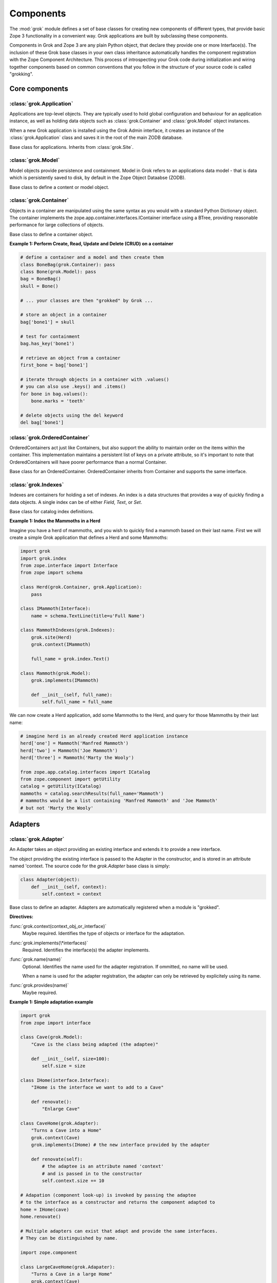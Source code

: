 
**********
Components
**********

.. Here we documented the component base classes. For the directive possible
    for each component we document only the specific within its context. We then
    refer to the directives documented in the directives.rst file.

The :mod:`grok` module defines a set of base classes for creating new 
components of different types, that provide basic Zope 3 functionality in a
convenient way. Grok applications are built by subclassing these components.

Components in Grok and Zope 3 are any plain Python object, that declare they
provide one or more Interface(s). The inclusion of these Grok base
classes in your own class inheritance automatically handles the
component registration with the Zope Component Architecture. This process of
introspecting your Grok code during initialization and wiring together
components based on common conventions that you follow in the structure
of your source code is called "grokking".


Core components
~~~~~~~~~~~~~~~

:class:`grok.Application`
=========================

Applications are top-level objects. They are typically used to hold global
configuration and behaviour for an application instance, as well as holding
data objects such as :class:`grok.Container` and :class:`grok.Model` object
instances.

When a new Grok application is installed using the Grok Admin interface, it
creates an instance of the :class:`grok.Application` class and saves it in
the root of the main ZODB database.

.. class:: grok.Application

    Base class for applications. Inherits from :class:`grok.Site`.


:class:`grok.Model`
===================

Model objects provide persistence and containment. Model in Grok refers to
an applications data model - that is data which is persistently saved to
disk, by default in the Zope Object Dataabse (ZODB).

.. class:: grok.Model

    Base class to define a content or model object.

    .. attribute:: __parent__

       The parent in the location hierarchy.
       
       If you recursively follow the `__parent__` attribute, you will always
       reach a reference to a top-level grok.Application object instance.

    .. attribute:: __name__
    
        The name within the parent.
        
        Traverse the parent with this name to get the object.

        Name in Grok means "human-readable identifier" as the `__name__`
        attribute is used to reference the object within an URL.


:class:`grok.Container`
=======================

Objects in a container are manipulated using the same syntax as you would
with a standard Python Dictionary object. The container implements the
zope.app.container.interfaces.IContainer interface using a BTree, providing
reasonable performance for large collections of objects.

.. class:: grok.Container

    Base class to define a container object.

    .. attribute:: __parent__

       The parent in the location hierarchy.
       
       If you recursively follow the `__parent__` attribute, you will always
       reach a reference to a top-level grok.Application object instance.

    .. attribute:: __name__
    
        The name within the parent.
        
        Traverse the parent with this name to get the object.

        Name in Grok means "human-readable identifier" as the `__name__`
        attribute is used to reference the object within an URL.

    .. method:: items(key=None)
    
        Return an iterator over the key-value pairs in the container.

        If ``None`` is passed as `key`, this method behaves as if no argument
        were passed.

        If `key` is in the container, the first item provided by the iterator
        will correspond to that key.  Otherwise, the first item will be for
        the key that would come next if `key` were in the container.

    .. method:: keys(key=None)
    
        Return an iterator over the keys in the container.

        If ``None`` is passed as `key`, this method behaves as if no argument
        were passed.

        If `key` is in the container, the first key provided by the iterator
        will be that key.  Otherwise, the first key will be the one that would
        come next if `key` were in the container.

    .. method:: values(key=None)
    
        Return an iterator over the values in the container.

        If ``None`` is passed as `key`, this method behaves as if no argument
        were passed.

        If `key` is in the container, the first value provided by the iterator
        will correspond to that key.  Otherwise, the first value will be for
        the key that would come next if `key` were in the container.


    .. method:: __getitem__(key)
        
        Get a value for a key

        A KeyError is raised if there is no value for the key.

    .. method:: get(key, default=None)
        
        Get a value for a key

        The default is returned if there is no value for the key.

    .. method:: __contains__(key)
        
        Tell if a key exists in the mapping.


    .. method:: __iter__()
    
        Return an iterator for the keys of the mapping object.

    .. method:: values()
        
        Return the values of the mapping object.

    .. method:: items()
        
        Return the items of the mapping object.

    .. method:: __len__()
        
        Return the number of items.

    .. method:: has_key(key)
    
        Tell if a key exists in the mapping.
    
    .. method:: __setitem__(name, object)
        
        Add the given `object` to the container under the given name.

        Raises a ``TypeError`` if the key is not a unicode or ascii string.
        Raises a ``ValueError`` if key is empty.

        The container might choose to add a different object than the
        one passed to this method.

        If the object doesn't implement `IContained`, then one of two
        things must be done:

        1. If the object implements `ILocation`, then the `IContained`
           interface must be declared for the object.

        2. Otherwise, a `ContainedProxy` is created for the object and
           stored.

        The object's `__parent__` and `__name__` attributes are set to the
        container and the given name.

        If the old parent was ``None``, then an `IObjectAddedEvent` is
        generated, otherwise, an `IObjectMovedEvent` is generated.  An
        `IContainerModifiedEvent` is generated for the container.

        If the object replaces another object, then the old object is
        deleted before the new object is added, unless the container
        vetos the replacement by raising an exception.

        If the object's `__parent__` and `__name__` were already set to
        the container and the name, then no events are generated and
        no hooks.  This allows advanced clients to take over event
        generation.

    .. method:: __delitem__(name)
        
        Delete the named object from the container.

        Raises a ``KeyError`` if the object is not found.

        If the deleted object's `__parent__` and `__name__` match the
        container and given name, then an `IObjectRemovedEvent` is
        generated and the attributes are set to ``None``. If the object
        can be adapted to `IObjectMovedEvent`, then the adapter's
        `moveNotify` method is called with the event.

        Unless the object's `__parent__` and `__name__` attributes were
        initially ``None``, generate an `IContainerModifiedEvent` for the
        container.

        If the object's `__parent__` and `__name__` were already set to
        ``None``, then no events are generated.  This allows advanced
        clients to take over event generation.


**Example 1: Perform Create, Read, Update and Delete (CRUD) on a container**

.. code-block:: python

    # define a container and a model and then create them
    class BoneBag(grok.Container): pass
    class Bone(grok.Model): pass    
    bag = BoneBag()
    skull = Bone()
    
    # ... your classes are then "grokked" by Grok ...
    
    # store an object in a container
    bag['bone1'] = skull
    
    # test for containment
    bag.has_key('bone1')
    
    # retrieve an object from a container
    first_bone = bag['bone1'] 
    
    # iterate through objects in a container with .values()
    # you can also use .keys() and .items()
    for bone in bag.values():
        bone.marks = 'teeth'
    
    # delete objects using the del keyword
    del bag['bone1']


:class:`grok.OrderedContainer`
==============================

OrderedContainers act just like Containers, but also support the ability
to maintain order on the items within the container. This implementation
maintains a persistent list of keys on a private attribute, so it's 
important to note that OrderedContainers will have poorer performance than
a normal Container.

.. class:: grok.OrderedContainer

    Base class for an OrderedContainer. OrderedContainer inherits from
    Container and supports the same interface.
    
    .. method:: updateOrder(order)
    
        Revise the order of keys, replacing the current ordering.

        order is a list or a tuple containing the set of existing keys in
        the new order. `order` must contain ``len(keys())`` items and cannot
        contain duplicate keys.

        Raises ``TypeError`` if order is not a tuple or a list.

        Raises ``ValueError`` if order contains an invalid set of keys.


:class:`grok.Indexes`
=====================

Indexes are containers for holding a set of indexes. An index is 
a data structures that provides a way of quickly finding a data objects.
A single index can be of either `Field`, `Text`, or `Set`.

.. class:: grok.Indexes

    Base class for catalog index definitions.

**Example 1: Index the Mammoths in a Herd**

Imagine you have a herd of mammoths, and you wish to quickly find a 
mammoth based on their last name. First we will create a simple Grok
application that defines a Herd and some Mammoths:

.. code-block:: python

    import grok
    import grok.index
    from zope.interface import Interface
    from zope import schema

    class Herd(grok.Container, grok.Application):
        pass

    class IMammoth(Interface):
        name = schema.TextLine(title=u'Full Name')

    class MammothIndexes(grok.Indexes):
        grok.site(Herd)
        grok.context(IMammoth)

        full_name = grok.index.Text()

    class Mammoth(grok.Model):
        grok.implements(IMammoth)

        def __init__(self, full_name):
            self.full_name = full_name

We can now create a Herd application, add some Mammoths to the Herd, and
query for those Mammoths by their last name:

.. code-block:: python

    # imagine herd is an already created Herd application instance
    herd['one'] = Mammoth('Manfred Mammoth')
    herd['two'] = Mammoth('Joe Mammoth')
    herd['three'] = Mammoth('Marty the Wooly')

    from zope.app.catalog.interfaces import ICatalog
    from zope.component import getUtility
    catalog = getUtility(ICatalog)
    mammoths = catalog.searchResults(full_name='Mammoth')
    # mammoths would be a list containing 'Manfred Mammoth' and 'Joe Mammoth'
    # but not 'Marty the Wooly'


Adapters
~~~~~~~~

:class:`grok.Adapter`
=====================

An Adapter takes an object providing an existing interface and extends
it to provide a new interface.

The object providing the existing interface is passed to the Adapter
in the constructor, and is stored in an attribute named 'context.
The source code for the `grok.Adapter` base class is simply:

.. code-block:: python

    class Adapter(object):
        def __init__(self, context):
            self.context = context

.. class:: grok.Adapter

    Base class to define an adapter. Adapters are automatically
    registered when a module is "grokked".

    .. attribute:: grok.Adapter.context

        The adapted object.

    **Directives:**

    :func:`grok.context(context_obj_or_interface)`
        Maybe required. Identifies the type of objects or interface for
        the adaptation.

    .. seealso::

        :func:`grok.context`

    :func:`grok.implements(\*interfaces)`
        Required. Identifies the interface(s) the adapter implements.

    .. seealso::

        :func:`grok.implements`

    :func:`grok.name(name)`
        Optional. Identifies the name used for the adapter
        registration. If ommitted, no name will be used.

        When a name is used for the adapter registration, the adapter
        can only be retrieved by explicitely using its name.

    .. seealso::

        :func:`grok.name`

    :func:`grok.provides(name)`
        Maybe required.

    .. seealso::

        :func:`grok.provides`

**Example 1: Simple adaptation example**

.. code-block:: python

    import grok
    from zope import interface

    class Cave(grok.Model):
        "Cave is the class being adapted (the adaptee)"

        def __init__(self, size=100):
            self.size = size
    
    class IHome(interface.Interface):
        "IHome is the interface we want to add to a Cave"
        
        def renovate():
            "Enlarge Cave"
    
    class CaveHome(grok.Adapter):
        "Turns a Cave into a Home"
        grok.context(Cave) 
        grok.implements(IHome) # the new interface provided by the adapter

        def renovate(self):
            # the adaptee is an attribute named 'context'
            # and is passed in to the constructor
            self.context.size += 10

    # Adapation (component look-up) is invoked by passing the adaptee
    # to the interface as a constructor and returns the component adapted to   
    home = IHome(cave)
    home.renovate()
    
    # Multiple adapters can exist that adapt and provide the same interfaces.
    # They can be distinguished by name.
    
    import zope.component
    
    class LargeCaveHome(grok.Adapater):
        "Turns a Cave in a large Home"
        grok.context(Cave) 
        grok.implements(IHome)
        grok.name('largehome')
        
        def renovate(self):
            self.context.size += 200

    largehome = zope.component.getAdapter(cave, IHome, name='largehome')
    largehome.renovate()

:class:`grok.MultiAdapter`
==========================

A MultiAdapter takes multiple objects providing existing interface(s)
and extends them to provide a new interface.

The `grok.MultiAdapter` base class does not provide a default constructor
implementation, it's up to the individual multi-adapters to determine how
to handle the objects being adapted.

.. class:: grok.MultiAdapter

    Base class to define a Multi Adapter.

    **Directives:**

    :func:`grok.adapts(\*objects_or_interfaces)`
        Required. Identifies the combination of types of objects or interfaces
        for the adaptation.

    :func:`grok.implements(\*interfaces)`
        Required. Identifies the interfaces(s) the adapter implements.

    :func:`grok.name(name)`
        Optional. Identifies the name used for the adapter registration. If
        ommitted, no name will be used.

        When a name is used for the adapter registration, the adapter can only be
        retrieved by explicitely using its name.

    :func:`grok.provides(name)`
        Only required if the adapter implements more than one interface.
        :func:`grok.provides` is required to disambiguate for which interface the
        adapter will be registered for.

**Example: A home is made from a cave and a fireplace.**

.. code-block:: python

    import grok
    import zope.component
    import zope.interface

    class Fireplace(grok.Model): pass
    class Cave(grok.Model): pass
    class IHome(zope.interface.Interface): pass

    class Home(grok.MultiAdapter):
        grok.adapts(Cave, Fireplace)
        grok.implements(IHome)

        def __init__(self, cave, fireplace):
            self.cave = cave
            self.fireplace = fireplace

    home = zope.component.getMultiAdapter((cave, fireplace), IHome)

**Example: A Grok View is a MultiAdapter**

In Grok, MultiAdapters are most commonly encountered in the form of
Views. A View is a MultiAdapter which adapts the `request` and the
`context` to provide the `IGrokView` interface. You can lookup a
View component using the `getMultiAdapter` function.

.. code-block:: python

    def FireplaceView(grok.View):
        grok.context(Fireplace)
        grok.name('fire-view')
    
    def AlternateFireplaceView(grok.View):
        grok.context(Fireplace)
        
        def render(self):
            fireplaceview = zope.component.getMultiAdapter(
                (self.context, self.request), IGrokView, name='fire-view'
            )
            return fireplaceview.render()


:class:`grok.Annotation`
========================

Annotation components are persistent writeable adapters.

.. class:: grok.Annotation

    Base class to declare an Annotation. Inherits from the
    persistent.Persistent class.

**Example: Storing annotations on model objects**

.. code-block:: python

    import grok
    from zope import interface

    # Create a model and an interface you want to adapt it to
    # and an annotation class to implement the persistent adapter.
    class Mammoth(grok.Model):
        pass

    class ISerialBrand(interface.Interface):
        unique = interface.Attribute("Brands")

    class Branding(grok.Annotation):
        grok.implements(IBranding)
        unique = 0
   
    # Grok the above code, then create some mammoths
    manfred = Mammoth()
    mumbles = Mammoth()
   
    # creating Annotations work just like Adapters
    livestock1 = ISerialBrand(manfred)
    livestock2 = ISerialBrand(mumbles)
   
    # except you can store data in them, this data will transparently persist
    # in the database for as long as the object exists
    livestock1.unique = 101
    livestock2.unique = 102

    # attributes not listed in the interface will also be persisted
    # on the annotation
    livestock2.foo = "something"

Utilities
~~~~~~~~~

:class:`grok.GlobalUtility`
===========================

A global utility is an object which provides an interface, and can be
looked-up by that interface and optionally the component name. The
attributes provided by a global utility are not persistent.

Examples of global utilities are database connections, XML parsers,
and web service proxies.

.. class:: grok.GlobalUtility

    Base class to define a globally registered utility. Global utilities are
    automatically registered when a module is "grokked".

    **Directives:**

    :func:`grok.implements(\*interfaces)`
        Required. Identifies the interfaces(s) the utility implements.

    :func:`grok.name(name)`
        Optional. Identifies the name used for the adapter registration. If
        ommitted, no name will be used.

        When a name is used for the global utility registration, the global
        utility can only be retrieved by explicitely using its name.

    :func:`grok.provides(name)`
        Maybe required. If the global utility implements more than one interface,
        :func:`grok.provides` is required to disambiguate for what interface the
        global utility will be registered.


:class:`grok.LocalUtility`
==========================

A local utility is an object which provides an interface, and can be 
looked-up by that interface and optionally the component name. The attributes
provided by a local utility are transparently stored in the database (ZODB).
This means that configuration changes to a local utility lasts between
server restarts.

An example is for database connections or web service proxies, 
where you need to dynamically provide the connection settings
so that they can be edited through-the-web.

.. class:: grok.LocalUtility

    Base class to define a utility that will be registered local to a
    :class:`grok.Site` or :class:`grok.Application` object by using the
    :func:`grok.local_utility` directive.

    **Directives:**

    :func:`grok.implements(\*interfaces)`
        Optional. Identifies the interfaces(s) the utility implements.

    :func:`grok.name(name)`
        Optional. Identifies the name used for the adapter registration. If
        ommitted, no name will be used.

        When a name is used for the local utility registration, the local utility
        can only be retrieved by explicitely using its name.

    :func:`grok.provides(name)`
        Maybe required. If the local utility implements more than one interface
        or if the implemented interface cannot be determined,
        :func:`grok.provides` is required to disambiguate for what interface the
        local utility will be registered.

  	.. seealso::

	    Local utilities need to be registered in the context of :class:`grok.Site`
	    or :class:`grok.Application` using the :func:`grok.local_utility` directive.

:class:`grok.Site`
==================

Contains a Site Manager. Site Managers act as containers for registerable
components.

If a Site Manager is asked for an adapter or utility, it checks for those
it contains before using a context-based lookup to find another site
manager to delegate to. If no other site manager is found they defer to
the global site manager which contains file based utilities and adapters.

.. class:: grok.Site

	.. method:: getSiteManager()

		Returns the site manager contained in this object.

		If there isn't a site manager, raise a component lookup.

	.. method:: setSiteManager(sitemanager)
	
		Sets the site manager for this object.

Views
~~~~~

:class:`grok.View`
==================

Views handle interactions between the user and the model. The are constructed
with context and request attributes, are responsible for providing a
response. The request attribute in a View will always be for a normal
HTTP Request.

The determination of what View gets used for what Model is made by walking the
URL in the HTTP Request object sepearted by the / character. This process is
called Traversal.

.. class:: grok.View

    Base class to define a View.
    
    Implements the `grokcore.view.interfaces.IGrokView` interface.

    .. attribute:: context

        The object that the view is presenting. This is often an instance of
        a grok.Model class, but can be a grok.Application, grok.Container
        object or any type of Python object.

    .. attribute:: request
   
        The HTTP Request object.

    .. attribute:: response

        The HTTP Response object that is associated with the request. This
        is also available as self.request.response, but the response attribute
        is provided as a convenience.

    .. attribute:: static

        Directory resource containing the static files of the view's package.

    .. method:: redirect(url)
   
        Redirect to given URL

    .. method:: url(obj=None, name=None, data=None)
   
        Construct URL.

        If no arguments given, construct URL to view itself.

        If only obj argument is given, construct URL to obj.

        If only name is given as the first argument, construct URL
        to context/name.

        If both object and name arguments are supplied, construct
        URL to obj/name.

        Optionally pass a 'data' keyword argument which gets added to the URL
        as a cgi query string.

    .. method:: default_namespace()

        Returns a dictionary of namespaces that the template
        implementation expects to always be available.

        This method is *not* intended to be overridden by application
        developers.

    .. method:: namespace()
   
        Returns a dictionary that is injected in the template
        namespace in addition to the default namespace.

        This method *is* intended to be overridden by the application
        developer.

    .. method:: update(**kw)
   
        This method is meant to be implemented by grok.View
        subclasses.  It will be called *before* the view's associated
        template is rendered and can be used to pre-compute values
        for the template.

        update() can take arbitrary keyword parameters which will be
        filled in from the request (in that case they *must* be
        present in the request).

    .. method:: render(**kw)
   
        A view can either be rendered by an associated template, or
        it can implement this method to render itself from Python.
        This is useful if the view's output isn't XML/HTML but
        something computed in Python (plain text, PDF, etc.)

        render() can take arbitrary keyword parameters which will be
        filled in from the request (in that case they *must* be
        present in the request).

    .. method:: application_url(name=None)
   
        Return the URL of the closest application object in the
        hierarchy or the URL of a named object (``name`` parameter)
        relative to the closest application object.

    .. method:: flash(message, type='message')
      
        Send a short message to the user.


:class:`grok.ViewletManager`
============================

A ViewletManager is a component that provides access to a set of
content providers (Viewlets). The ViewletManager's responsibilities are:

  * Aggregation of all viewlets registered for the manager.

  * Apply a set of filters to determine the availability of the viewlets.

  * Sort the viewlets based on some implemented policy. The default is to
    numerically sort accoring to the `grok.order([number])` directive on a
    Viewlet.

  * Provide an environment in which the viewlets are rendered.

  * Render itself containing the HTML content of the viewlets.

ViewletManager's also implement a read-only mapping API, so the Viewlet's
that they contain can be read like a normal Python dictionary.

.. class:: grok.ViewletManager

    Base class for a ViewletManager.
    
    .. attribute:: context

        Typically the Model object for which this ViewletManager is being
        rendered in the context of.
        
    .. attribute:: request
    
        The Request object.
    
    .. attribute:: view
    
        Reference to the View that the ViewletManager is being provided in.

    .. method::  update()

        This method is called before the ViewletManager is rendered, and
        can be used to perfrom pre-computation.
    
    .. method:: render(*args, **kw)

        This method renders the content provided by this ViewletManager.
        Typically this will mean rendering and concatenating all of the
        Viewlets managed by this ViewletManager.

**Example: Register a ViewletManager and Viewlet and use them from a template for a View**

This is a very simple example, ViewletManagers and Viewlets can be used to
support more complex HTML layout use cases, such as discriminating on the
view or context in which a particular ViewletManager will be rendered. For
example, a web site about caves and herds might want to show information in
the sidebar specific to either a cave or a herd, depending upon whether a page
is displaying information about a cave or a herd.

.. code-block:: python

    class ViewForACave(grok.View):
        def render():
            return grok.PageTemplate("""
            <html><body>
                <div tal:content="structure provider:cave" />
            </body></html>
            """)
    
    class CaveManager(grok.ViewletManager):
        grok.view(ViewForACave)
        grok.name('cave')

    class CaveViewlet(grok.Viewlet):
        grok.order(30)
        grok.viewletmanager(CaveManager)

        def render(self):
            return "Cave"


:class:`grok.Viewlet`
=====================

Viewlets are a flexible way to compound HTML snippets.

Viewlets are typically used for the layout of the web site. Often all the
pages of the site have the same layout with header, one or two columns, the
main content area and a footer.

.. class:: grok.Viewlet

    Base class for a Viewlet.

    .. attribute:: context

        Typically the Model object for which this Viewlet is being
        rendered in the context of.
    
    .. attribute:: request
    
        The Request object.
    
    .. attribute:: view
    
        Reference to the View that the Viewlet is being provided in.

    .. attribute:: viewletmanager
    
        Reference to the ViewletManager that is rendering this Viewlet.
    
    .. method::  update()

        This method is called before the Viewlet is rendered, and
        can be used to perfrom pre-computation.

    .. method:: render(*args, **kw)

        This method renders the content provided by this Viewlet.


:class:`grok.JSON`
==================

Specialized View that returns data in JSON format.

Python data returned is automatically converted into JSON format using
the simplejson library. Every method name in a grok.JSON component is
registered as the name of a JSON View. The exceptions are names that
begin with an _ or special names such as __call__. The grok.require
decorator can be used to protect methods with a permission.

.. class:: grok.JSON

    Base class for JSON methods.

**Example 1: Create a public and a protected JSON view.**

.. code-block:: python

    class MammothJSON(grok.JSON):
        """
        Returns JSON from URLs in the form of:
      
        http://localhost/stomp
        http://localhost/dance
        """

        grok.context(zope.interface.Interface)

        def stomp(self):
            return {'Manfred stomped.': ''}

        @grok.require('zope.ManageContent')
        def dance(self):
            return {'Manfred does not like to dance.': ''}


:class:`grok.REST`
==================

Specialized View for making web services that conform to the REST style.
These Views can define methods named GET, PUT, POST and DELETE, which will
be invoked based on the Request type.

.. class:: grok.REST

    Base class for REST.
    
    .. attribute:: context
    
        Object that the REST handler presents.

    .. attribute:: request
    
        Request that REST handler was looked up with.
    
    .. attribute:: body
    
        The text of the request body.


:class:`grok.XMLRPC`
====================

Specialized View that responds to XML-RPC.

.. class:: grok.XMLRPC

    Base class for XML-RPC methods.

**Example 1: Create a public and a protected XML-RPC view.**

The grok.require decorator can be used to protect methods with a permission.

.. code-block:: python

    import grok
    import zope.interface
    
    class MammothRPC(grok.XMLRPC):
        grok.context(zope.interface.Interface)

        def stomp(self):
            return 'Manfred stomped.'

        @grok.require('zope.ManageContent')
        def dance(self):
            return 'Manfred doesn\'t like to dance.'


:class:`grok.Traverser`
=======================

A Traverser is used to map from a URL to an object being published (Model)
and the View used to interact with that object.

.. class:: grok.Traverser

    Base class for custom traversers. Override the traverse method to 
    supply the desired custom traversal behaviour.

    .. attribute:: context

        The object that is being traversed.

    .. attribute:: request
   
        The HTTP Request object.

    .. method:: traverse(self, name):
      
        You must provide your own implementation of this method to do what
        you want. If you return None, Grok will use the default traversal
        behaviour.

    .. method:: browserDefault(request):
   
        Returns an object and a sequence of names.
	  
        The publisher calls this method at the end of each traversal path.
        If the sequence of names is not empty, then a traversal step is made
        for each name. After the publisher gets to the end of the sequence,
        it will call browserDefault on the last traversed object.
	  
        The default behaviour in Grok is to return self.context for the object
        and 'index' for the default view name.
	  
        Note that if additional traversal steps are indicated (via a
        nonempty sequence of names), then the publisher will try to adjust
        the base href.

    .. method:: publishTraverse(request, name):

        Lookup a name and return an object with `self.context` as it's parent.
        The method can use the request to determine the correct object.
	  
        The 'request' argument is the publisher request object. The
        'name' argument is the name that is to be looked up. It must
        be an ASCII string or Unicode object.
	  
        If a lookup is not possible, raise a NotFound error.

**Example 1: Traverse into a Herd Model and return a Mammoth Model**

.. code-block:: python

    import grok

    class Herd(grok.Model):

       def __init__(self, name):
           self.name = name

    class HerdTraverser(grok.Traverser):
       grok.context(Herd)

       def traverse(self, name):
           return Mammoth(name)

    class Mammoth(grok.Model):

       def __init__(self, name):
           self.name = name


:class:`grok.PageTemplate`
==========================

Page Templates are the default templating system for Grok, they are an
implementation of the Template Attribute Language (TAL). Page Templates
are typically created from a string.

.. code-block:: python

    grok.PageTemplate("<h1>Hello World!</h1>")

.. class:: grok.PageTemplate

    .. method:: _initFactory(factory)
    
        Template language specific initializations on the view factory.

    .. method:: render(view)
        
        Renders the template


:class:`grok.PageTemplateFile`
==============================

Creates a Page Template from a filename.

.. code-block:: python

    grok.PageTemplateFile("my_page_template.pt")

.. class:: grok.PageTemplateFile

    .. method:: _initFactory(factory)

        Template language specific initializations on the view factory.

    .. method:: render(view)
        
        Renders the template


Forms
~~~~~

Forms inherit from the `grok.View` class. They are a specialized type of
View that renders an HTML Form.

:class:`grok.Form`
==================

.. class:: grok.Form

    Base class for forms.

    .. attribute:: prefix
    
        Page-element prefix. All named or identified page elements in a
        subpage should have names and identifiers that begin with a subpage
        prefix followed by a dot.

    .. method:: setPrefix(prefix):

        Update the subpage prefix

    .. attribute:: label
    
        A label to display at the top of a form.
        
    .. attribute:: status
    
        An update status message. This is normally generated by success or
        failure handlers.
    
    .. attribute:: errors

        Sequence of errors encountered during validation.

    .. attribute:: form_result
    
        Return from action result method.

    .. attribute:: form_reset
    
        Boolean indicating whether the form needs to be reset.

    .. attribute:: form_fields
    
        The form's form field definitions.

        This attribute is used by many of the default methods.

    .. attribute:: widgets
    
        The form's widgets.

        - set by setUpWidgets

        - used by validate


    .. method:: setUpWidgets(ignore_request=False):
    
        Set up the form's widgets.

        The default implementation uses the form definitions in the
        form_fields attribute and setUpInputWidgets.

        The function should set the widgets attribute.

    .. method:: validate(action, data):
    
        The default form validator

        If an action is submitted and the action doesn't have it's own
        validator then this function will be called.

    .. attribute:: template
    
        Template used to display the form

    .. method:: resetForm():
    
        Reset any cached data because underlying content may have changed.

    .. method:: error_views():
    
        Return views of any errors.

        The errors are returned as an iterable.

    .. method:: applyData(obj, **data):
    
        Save form data to an object.

        This returns a dictionary with interfaces as keys and lists of
        field names as values to indicate which fields in which
        schemas had to be changed in order to save the data.  In case
        the method works in update mode (e.g. on EditForms) and
        doesn't have to update an object, the dictionary is empty.

:class:`grok.AddForm`
=====================

Add forms are used for creating new objects. The widgets for this form
are not bound to any existing content or model object.

.. class:: grok.AddForm

    Base class for add forms. Inherits from :class:`grok.Form`.

:class:`grok.EditForm`
======================

Edit forms are used for editing existing objects. The widgets for this form
are bound to the object set in the `context` attribute.

.. class:: grok.EditForm

    Base class for edit forms. Inherits from :class:`grok.Form`.

:class:`grok.DisplayForm`
=========================

Display forms are used to display an existing object. The widgets for this
form are bound to the object set in the `context` attribute.

.. class:: grok.DisplayForm

    Base class for display forms. Inherits from :class:`grok.Form`.


Security
~~~~~~~~

:class:`grok.Permission`
========================

Permissions are used to protect Views so that they can only be called by
an authenticated principal. If a View in Grok does not have a `grok.require`
directive declaring a permission needed to use the View, then the default
anonymously viewable `zope.View` permission used.

.. class:: grok.Permission

    Base class for permissions. You must specify a unique name for every
    permission using the `grok.name` directive. The convention for ensuring
    uniqueness is to prefix your permission name with the name of your
    Grok package followed by a dot, e.g. 'mypackage.MyPermissionName'.

    .. attribute:: id
    
        Id as which this permission will be known and used. This is set
        to the value specified in the `grok.name` directive.

    .. attribute:: title

        Human readable identifier for this permission.

    .. attribute:: description

        Description of the permission.

    **Directives:**

    :func:`grok.name(name)`
    
        Required. Identifies the unique name (also used as the id) of the
        permission.

    :func:`grok.title(title)`

        Optional. Stored as the title attribute for this permission.
    
    :func:`grok.description(description)`

        Optional. Stored as the description attribute for this permission.

**Example 1: Define a new Permission and use it to protect a View**

.. code-block:: python

    import grok
    import zope.interface
    
    class Read(grok.Permission):
        grok.name('mypackage.Read')

    class Index(grok.View):
        grok.context(zope.interface.Interface)
        grok.require('mypackage.Read')


:class:`grok.Role`
==================

Roles provide a way to group together a collection of permissions. Principals
(aka Users) can be granted a Role which will allow them to access all Views
protected by the Permissions that the Role contains.

.. class:: grok.Role

    Base class for roles.

    .. attribute:: id
    
        Id as which this role will be known and used. This is set
        to the value specified in the `grok.name` directive.

    .. attribute:: title

        Human readable identifier for this permission.

    .. attribute:: description

        Description of the permission.

    **Directives:**

    :func:`grok.name(name)`

        Required. Identifies the unique name (also used as the id) of the
        role.

    :func:`grok.permissions(permissions)`

        Required. Declare the permissions granted to this role. These
        can refer by permission class or by name.

    :func:`grok.title(title)`

        Optional. Stored as the title attribute for this role.

    :func:`grok.description(description)`

        Optional. Stored as the description attribute for this role.

**Example 1: Define a new 'paint.Artist' Role and assign it to the 'paint.grok' principal**

.. code-block:: python

    import grok
    import zope.interface

    class ViewPermission(grok.Permission):
        grok.name('paint.ViewPainting')

    class EditPermission(grok.Permission):
        grok.name('paint.EditPainting')

    class ErasePermission(grok.Permission):
        grok.name('paint.ErasePainting')

    class ApprovePermission(grok.Permission):
        grok.name('paint.ApprovePainting')

    class Artist(grok.Role):
        """
        An Artist can view, create and edit paintings. However, they can
        not approve their painting for display in the Art Gallery Cave.
        """
        grok.name('paint.Artist')
        grok.title('Artist')
        grok.description('An artist owns the paintings that they create.')
        grok.permissions(ViewPermission, EditPermission, ErasePermission)
        # alternatively, use permission names
        # grok.permissions(
        #    'paint.ViewPainting', 'paint.EditPainting', 'paint.ErasePainting')

    class CavePainting(grok.View):
        grok.context(zope.interface.Interface)
        grok.require(ViewPermission)

        def render(self):
            return 'What a beautiful painting.'

    class EditCavePainting(grok.View):
        grok.context(zope.interface.Interface)
        grok.require(EditPermission)

        def render(self):
            return 'Let\'s make it even prettier.'

    class EraseCavePainting(grok.View):
        grok.context(zope.interface.Interface)
        grok.require(ErasePermission)

        def render(self):
            return 'Oops, mistake, let\'s erase it.'

    class ApproveCavePainting(grok.View):
        grok.context(zope.interface.Interface)
        grok.require(ApprovePermission)

        def render(self):
            return 'Painting owners cannot approve their paintings.'

    # The app variable will typically be your Application instance,
    # but could also be a container within your application.
    from zope.securitypolicy.interfaces import IPrincipalRoleManager
    IPrincipalRoleManager(app).assignRoleToPrincipal(
       'paint.Artixt', 'paint.grok')
